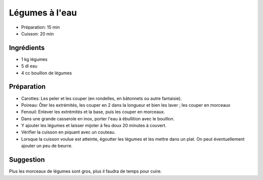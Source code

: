 .. index:: Légumes à l'eau
.. index:: Cuisine de base; Légumes à l'eau
.. index:: Saisons: 4 saisons; Légumes à l'eau

.. _cuisine_legumes_a_l_eau:

Légumes à l'eau
###############

* Préparation: 15 min
* Cuisson: 20 min


Ingrédients
===========

* 1 kg légumes
* 5 dl eau
* 4 cc bouillon de légumes


Préparation
===========

* Carottes: Les peler et les couper (en rondelles, en bâtonnets ou autre fantaisie).
* Poireau: Ôter les extrémités, les couper en 2 dans la longueur et bien les laver ; les couper en morceaux
* Fenouil: Enlever les extrémités et la base, puis les couper en morceaux.
* Dans une grande casserole en inox, porter l'eau à ébullition avec le bouillon.
* Y ajouter les légumes et laisser mijoter à feu doux 20 minutes à couvert.
* Vérifier la cuisson en piquant avec un couteau.
* Lorsque la cuisson voulue est atteinte, égoutter les légumes et les mettre dans un plat. On peut éventuellement ajouter un peu de beurre.


Suggestion
==========

Plus les morceaux de légumes sont gros, plus il faudra de temps pour cuire.

